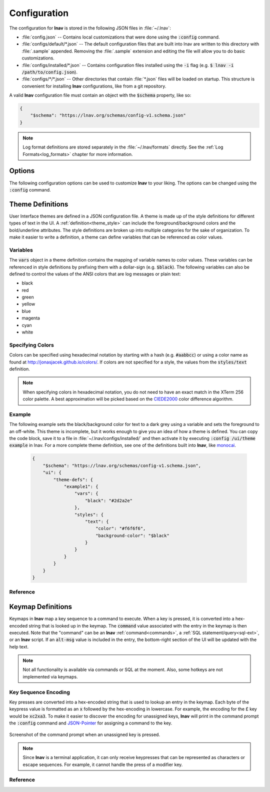 
.. _Configuration:

Configuration
=============

The configuration for **lnav** is stored in the following JSON files in
:file:`~/.lnav`:

* :file:`config.json` -- Contains local customizations that were done using the
  :code:`:config` command.
* :file:`configs/default/*.json` -- The default configuration files that are
  built into lnav are written to this directory with :file:`.sample` appended.
  Removing the :file:`.sample` extension and editing the file will allow you to
  do basic customizations.
* :file:`configs/installed/*.json` -- Contains configuration files installed
  using the :code:`-i` flag (e.g. :code:`$ lnav -i /path/to/config.json`).
* :file:`configs/*/*.json` -- Other directories that contain :file:`*.json`
  files will be loaded on startup.  This structure is convenient for installing
  **lnav** configurations, like from a git repository.

A valid **lnav** configuration file must contain an object with the
:code:`$schema` property, like so:

.. code-block:: json

   {
       "$schema": "https://lnav.org/schemas/config-v1.schema.json"
   }

.. note::

  Log format definitions are stored separately in the :file:`~/.lnav/formats`
  directly.  See the :ref:`Log Formats<log_formats>` chapter for more
  information.


Options
-------

The following configuration options can be used to customize **lnav** to
your liking.  The options can be changed using the :code:`:config` command.

.. jsonschema:: ../../src/internals/config-v1.schema.json#/properties/ui/properties/keymap

.. jsonschema:: ../../src/internals/config-v1.schema.json#/properties/ui/properties/theme

.. jsonschema:: ../../src/internals/config-v1.schema.json#/properties/ui/properties/clock-format

.. jsonschema:: ../../src/internals/config-v1.schema.json#/properties/ui/properties/dim-text

.. jsonschema:: ../../src/internals/config-v1.schema.json#/properties/ui/properties/default-colors


.. _themes:

Theme Definitions
-----------------

User Interface themes are defined in a JSON configuration file.  A theme is
made up of the style definitions for different types of text in the UI.  A
:ref:`definition<theme_style>` can include the foreground/background colors
and the bold/underline attributes.  The style definitions are broken up into
multiple categories for the sake of organization.  To make it easier to write
a definition, a theme can define variables that can be referenced as color
values.

Variables
^^^^^^^^^

The :code:`vars` object in a theme definition contains the mapping of variable
names to color values.  These variables can be referenced in style definitions
by prefixing them with a dollar-sign (e.g. :code:`$black`).  The following
variables can also be defined to control the values of the ANSI colors that
are log messages or plain text:

* black
* red
* green
* yellow
* blue
* magenta
* cyan
* white

Specifying Colors
^^^^^^^^^^^^^^^^^

Colors can be specified using hexadecimal notation by starting with a hash
(e.g. :code:`#aabbcc`) or using a color name as found at
http://jonasjacek.github.io/colors/.  If colors are not specified for a style,
the values from the :code:`styles/text` definition.

.. note::

  When specifying colors in hexadecimal notation, you do not need to have an
  exact match in the XTerm 256 color palette.  A best approximation will be
  picked based on the `CIEDE2000 <https://en.wikipedia.org/wiki/Color_difference#CIEDE2000>`_
  color difference algorithm.



Example
^^^^^^^

The following example sets the black/background color for text to a dark grey
using a variable and sets the foreground to an off-white.  This theme is
incomplete, but it works enough to give you an idea of how a theme is defined.
You can copy the code block, save it to a file in
:file:`~/.lnav/configs/installed/` and then activate it by executing
:code:`:config /ui/theme example` in lnav.  For a more complete theme
definition, see one of the definitions built into **lnav**, like
`monocai <https://github.com/tstack/lnav/blob/master/src/themes/monocai.json>`_.

  .. code-block:: json

    {
        "$schema": "https://lnav.org/schemas/config-v1.schema.json",
        "ui": {
            "theme-defs": {
                "example1": {
                    "vars": {
                        "black": "#2d2a2e"
                    },
                    "styles": {
                        "text": {
                            "color": "#f6f6f6",
                            "background-color": "$black"
                        }
                    }
                }
            }
        }
    }

Reference
^^^^^^^^^

.. jsonschema:: ../../src/internals/config-v1.schema.json#/properties/ui/properties/theme-defs/patternProperties/([\w\-]+)/properties/vars

.. jsonschema:: ../../src/internals/config-v1.schema.json#/properties/ui/properties/theme-defs/patternProperties/([\w\-]+)/properties/styles

.. jsonschema:: ../../src/internals/config-v1.schema.json#/properties/ui/properties/theme-defs/patternProperties/([\w\-]+)/properties/syntax-styles

.. jsonschema:: ../../src/internals/config-v1.schema.json#/properties/ui/properties/theme-defs/patternProperties/([\w\-]+)/properties/status-styles

.. jsonschema:: ../../src/internals/config-v1.schema.json#/properties/ui/properties/theme-defs/patternProperties/([\w\-]+)/properties/log-level-styles

.. _theme_style:

.. jsonschema:: ../../src/internals/config-v1.schema.json#/definitions/style


.. _keymaps:

Keymap Definitions
------------------

Keymaps in **lnav** map a key sequence to a command to execute.  When a key is
pressed, it is converted into a hex-encoded string that is looked up in the
keymap.  The :code:`command` value associated with the entry in the keymap is
then executed.  Note that the "command" can be an **lnav**
:ref:`command<commands>`, a :ref:`SQL statement/query<sql-ext>`, or an
**lnav** script.  If an :code:`alt-msg` value is included in the entry, the
bottom-right section of the UI will be updated with the help text.

.. note::

  Not all functionality is available via commands or SQL at the moment.  Also,
  some hotkeys are not implemented via keymaps.

Key Sequence Encoding
^^^^^^^^^^^^^^^^^^^^^

Key presses are converted into a hex-encoded string that is used to lookup an
entry in the keymap.  Each byte of the keypress value is formatted as an
:code:`x` followed by the hex-encoding in lowercase.  For example, the encoding
for the £ key would be :code:`xc2xa3`.  To make it easier to discover the
encoding for unassigned keys, **lnav** will print in the command prompt the
:code:`:config` command and
`JSON-Pointer <https://tools.ietf.org/html/rfc6901>`_ for assigning a command
to the key.

.. figure:: key-encoding-prompt.png
  :align: center

  Screenshot of the command prompt when an unassigned key is pressed.

.. note::

  Since **lnav** is a terminal application, it can only receive keypresses that
  can be represented as characters or escape sequences.  For example, it cannot
  handle the press of a modifier key.

Reference
^^^^^^^^^

.. jsonschema:: ../../src/internals/config-v1.schema.json#/properties/ui/properties/keymap-defs/patternProperties/([\w\-]+)
